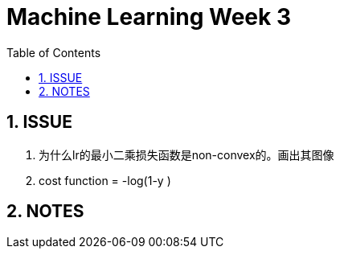 = Machine Learning Week 3
:icons: font
:toc: left
:stem: latexmath
:numbered:
:source-highlighter: prettify

== ISSUE

. 为什么lr的最小二乘损失函数是non-convex的。画出其图像
. cost function = -log(1-y )


== NOTES

